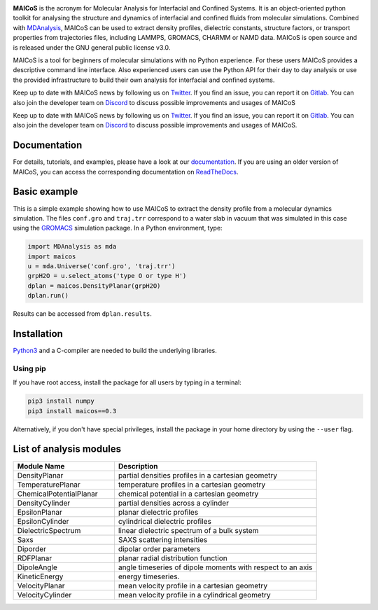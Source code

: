 .. image:: https://gitlab.com/maicos-devel/maicos/-/raw/main/docs/static/logo_MAICOS_small.png
   :align: left
   :alt: MAICoS

.. inclusion-readme-intro-start

**MAICoS** is the acronym for Molecular Analysis for Interfacial
and Confined Systems. It is an object-oriented python toolkit for
analysing the structure and dynamics of interfacial and confined
fluids from molecular simulations. Combined with `MDAnalysis`_,
MAICoS can be used to extract density profiles, dielectric constants,
structure factors, or transport properties from trajectories files,
including LAMMPS, GROMACS, CHARMM or NAMD data. MAICoS is open source
and is released under the GNU general public license v3.0.

MAICoS is a tool for beginners of molecular simulations with no Python
experience. For these users MAICoS provides a descriptive command line interface.
Also experienced users can use the Python API for their day to day analysis or
use the provided infrastructure to build their own analysis for interfacial
and confined systems.

Keep up to date with MAICoS news by following us on `Twitter`_.
If you find an issue, you can report it on `Gitlab`_.
You can also join the developer team on Discord_
to discuss possible improvements and usages of MAICoS


Keep up to date with MAICoS news by following us on `Twitter`_. If you find an
issue, you can report it on `Gitlab`_. You can also join the developer team on
`Discord`_ to discuss possible improvements and usages of MAICoS.

.. _`Twitter`: https://twitter.com/maicos_analysis
.. _`Discord`: https://discord.com/channels/869537986977603604
.. _`Gitlab`: https://gitlab.com/maicos-devel/maicos
.. _`Python3`: https://www.python.org
.. _`Cython` : https://cython.org/
.. _`MDAnalysis`: https://www.mdanalysis.org

.. inclusion-readme-intro-end

Documentation
#############

For details, tutorials, and examples, please have a look at
our `documentation`_. If you are using an older version of MAICoS,
you can access the corresponding documentation on `ReadTheDocs`_.

.. _`documentation`: https://maicos-devel.gitlab.io/maicos/index.html
.. _`ReadTheDocs` : https://readthedocs.org/projects/maicos/

Basic example
#############

This is a simple example showing how to use MAICoS to extract the density profile
from a molecular dynamics simulation. The files ``conf.gro`` and ``traj.trr``
correspond to a water slab in vacuum that was simulated in this case using the
`GROMACS`_ simulation package. In a Python environment, type:

.. code-block:: python3

	import MDAnalysis as mda
	import maicos
	u = mda.Universe('conf.gro', 'traj.trr')
	grpH2O = u.select_atoms('type O or type H')
	dplan = maicos.DensityPlanar(grpH2O)
	dplan.run()


Results can be accessed from ``dplan.results``.

.. _`GROMACS` : https://www.gromacs.org/

Installation
############

`Python3`_ and a C-compiler are needed to build the
underlying libraries.

Using pip
---------

If you have root access, install the package for all users by
typing in a terminal:

.. code-block:: bash

    pip3 install numpy
    pip3 install maicos==0.3

Alternatively, if you don't have special privileges, install
the package in your home directory by using the ``--user`` flag.


List of analysis modules
########################

.. inclusion-marker-modules-start

.. list-table::
   :widths: 25 50
   :header-rows: 1

   * - Module Name
     - Description

   * - DensityPlanar
     - partial densities profiles in a cartesian geometry
   * - TemperaturePlanar
     - temperature profiles in a cartesian geometry
   * - ChemicalPotentialPlanar
     - chemical potential in a cartesian geometry
   * - DensityCylinder
     - partial densities across a cylinder
   * - EpsilonPlanar
     - planar dielectric profiles
   * - EpsilonCylinder
     - cylindrical dielectric profiles
   * - DielectricSpectrum
     - linear dielectric spectrum of a bulk system
   * - Saxs
     - SAXS scattering intensities
   * - Diporder
     - dipolar order parameters
   * - RDFPlanar
     - planar radial distribution function
   * - DipoleAngle
     - angle timeseries of dipole moments with respect to an axis
   * - KineticEnergy
     - energy timeseries.
   * - VelocityPlanar
     - mean velocity profile in a cartesian geometry
   * - VelocityCylinder
     - mean velocity profile in a cylindrical geometry

.. inclusion-marker-modules-end
